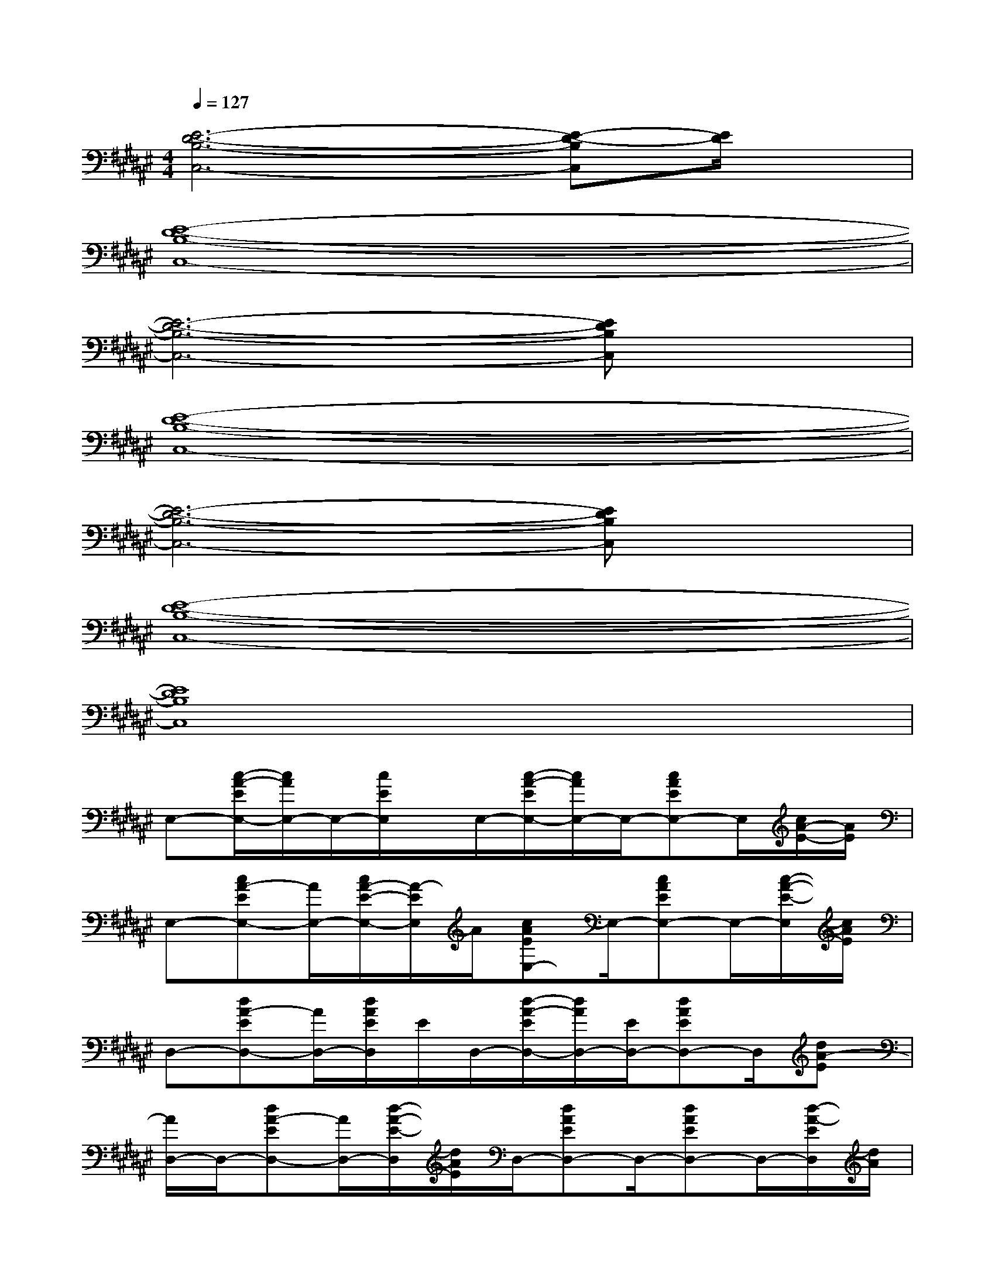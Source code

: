 X:1
T:
M:4/4
L:1/8
Q:1/4=127
K:F#%6sharps
V:1
[E6-D6-B,6-C,6-][E-D-B,C,][E/2D/2]x/2|
[E8-D8-B,8-C,8-]|
[E6-D6-B,6-C,6-][EDB,C,]x|
[E8-D8-B,8-C,8-]|
[E6-D6-B,6-C,6-][EDB,C,]x|
[E8-D8-B,8-C,8-]|
[E8D8B,8C,8]|
E,-[c/2-A/2-E/2E,/2-][c/2A/2E,/2-]E,/2-[c/2E/2E,/2]x/2E,/2-[c/2-A/2-E/2E,/2-][c/2A/2E,/2-]E,/2-[cAEE,-]E,/2[c/2A/2-E/2-][A/2E/2]|
E,-[cA-EE,-][A/2E,/2-][c/2A/2-E/2-E,/2-][A/2-E/2E,/2]A/2[cAEE,-]E,/2-[cAEE,-]E,/2-[c/2-A/2-E/2-E,/2][c/2A/2E/2]|
D,-[dA-ED,-][A/2D,/2-][d/2A/2E/2D,/2]E/2D,/2-[d/2-A/2-E/2D,/2-][d/2A/2D,/2-][E/2D,/2-][dAED,-]D,/2[dA-E]|
[A/2D,/2-]D,/2-[dA-ED,-][A/2D,/2-][d/2-A/2-E/2-D,/2][d/2A/2E/2]D,/2-[dAED,-]D,/2-[dAED,-]D,/2-[d/2-A/2-E/2D,/2][d/2A/2]|
B,-[dB-EB,-][B/2B,/2-][dBEB,]B,/2-[dBEB,-]B,/2-[dBEB,-]B,/2[dB-E-]|
[B/2E/2B,/2-]B,/2-[dB-EB,-][B/2B,/2-][dB-EB,][B/2B,/2-][d/2-B/2-E/2-B,/2][dBE][dBEB,-]B,/2-[d/2-B/2-E/2B,/2-][d/2B/2B,/2]|
[f2-c2-G2-F,2-][f/2c/2-G/2F,/2-][c/2F,/2][d2-B2-E2-D,2-][d/2B/2-E/2D,/2-][B/2D,/2][c2-A2-F2-C,2-]|
[c/2-A/2-F/2C,/2-][c/2A/2C,/2][B2-G2-D2-B,,2-][B/2G/2D/2B,,/2-]B,,/2[A3/2-F3/2C3/2A,,3/2-][A/2A,,/2][G3/2-D3/2B,3/2G,,3/2]G/2|
E,-[c/2-A/2-E/2-E,/2][c/2A/2E/2E,/2-]E,/2-[c/2-A/2-E/2-E,/2][c/2A/2E/2]E,/2-[cAEE,-]E,/2-[c/2-A/2-E/2-E,/2][c/2-A/2-E/2][c/2A/2E,/2-][c/2-A/2-E/2-E,/2][c/2A/2E/2-]